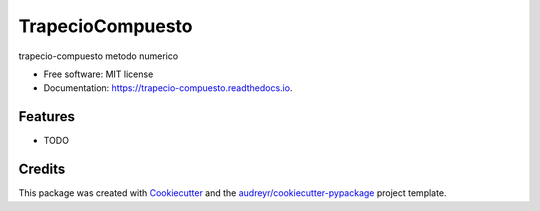 =================
TrapecioCompuesto
=================


.. image:: https://img.shields.io/pypi/v/trapecio_compuesto.svg
        :target: https://pypi.python.org/pypi/trapecio_compuesto

.. image:: https://img.shields.io/travis/estebanx64/trapecio_compuesto.svg
        :target: https://travis-ci.org/estebanx64/trapecio_compuesto

.. image:: https://readthedocs.org/projects/trapecio-compuesto/badge/?version=latest
        :target: https://trapecio-compuesto.readthedocs.io/en/latest/?badge=latest
        :alt: Documentation Status




trapecio-compuesto metodo numerico


* Free software: MIT license
* Documentation: https://trapecio-compuesto.readthedocs.io.


Features
--------

* TODO

Credits
-------

This package was created with Cookiecutter_ and the `audreyr/cookiecutter-pypackage`_ project template.

.. _Cookiecutter: https://github.com/audreyr/cookiecutter
.. _`audreyr/cookiecutter-pypackage`: https://github.com/audreyr/cookiecutter-pypackage
